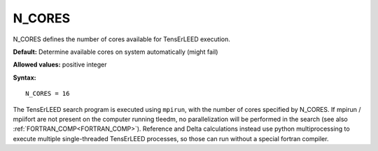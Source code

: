 .. _ncores:

N_CORES
=======

N_CORES defines the number of cores available for TensErLEED execution.

**Default:** Determine available cores on system automatically (might fail)

**Allowed values:** positive integer

**Syntax:**

::

   N_CORES = 16

The TensErLEED search program is executed using ``mpirun``, with the number of cores specified by N_CORES. If mpirun / mpiifort are not present on the computer running tleedm, no parallelization will be performed in the search (see also :ref:`FORTRAN_COMP<FORTRAN_COMP>`). Reference and Delta calculations instead use python multiprocessing to execute multiple single-threaded TensErLEED processes, so those can run without a special fortran compiler.
